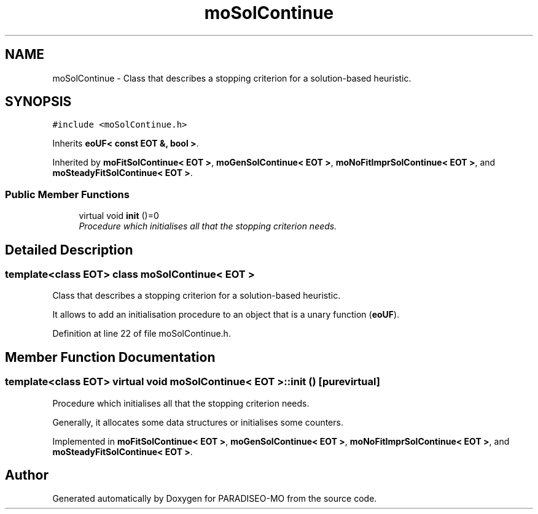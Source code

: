 .TH "moSolContinue" 3 "31 Jul 2007" "Version 0.1" "PARADISEO-MO" \" -*- nroff -*-
.ad l
.nh
.SH NAME
moSolContinue \- Class that describes a stopping criterion for a solution-based heuristic.  

.PP
.SH SYNOPSIS
.br
.PP
\fC#include <moSolContinue.h>\fP
.PP
Inherits \fBeoUF< const EOT &, bool >\fP.
.PP
Inherited by \fBmoFitSolContinue< EOT >\fP, \fBmoGenSolContinue< EOT >\fP, \fBmoNoFitImprSolContinue< EOT >\fP, and \fBmoSteadyFitSolContinue< EOT >\fP.
.PP
.SS "Public Member Functions"

.in +1c
.ti -1c
.RI "virtual void \fBinit\fP ()=0"
.br
.RI "\fIProcedure which initialises all that the stopping criterion needs. \fP"
.in -1c
.SH "Detailed Description"
.PP 

.SS "template<class EOT> class moSolContinue< EOT >"
Class that describes a stopping criterion for a solution-based heuristic. 

It allows to add an initialisation procedure to an object that is a unary function (\fBeoUF\fP). 
.PP
Definition at line 22 of file moSolContinue.h.
.SH "Member Function Documentation"
.PP 
.SS "template<class EOT> virtual void \fBmoSolContinue\fP< EOT >::init ()\fC [pure virtual]\fP"
.PP
Procedure which initialises all that the stopping criterion needs. 
.PP
Generally, it allocates some data structures or initialises some counters. 
.PP
Implemented in \fBmoFitSolContinue< EOT >\fP, \fBmoGenSolContinue< EOT >\fP, \fBmoNoFitImprSolContinue< EOT >\fP, and \fBmoSteadyFitSolContinue< EOT >\fP.

.SH "Author"
.PP 
Generated automatically by Doxygen for PARADISEO-MO from the source code.
